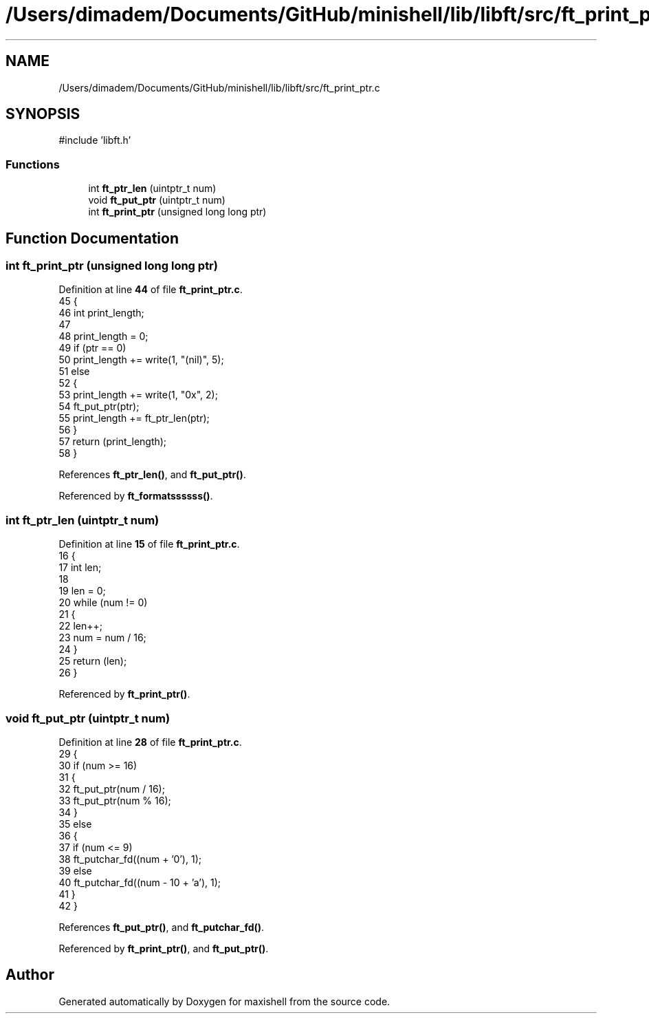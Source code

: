 .TH "/Users/dimadem/Documents/GitHub/minishell/lib/libft/src/ft_print_ptr.c" 3 "Version 1" "maxishell" \" -*- nroff -*-
.ad l
.nh
.SH NAME
/Users/dimadem/Documents/GitHub/minishell/lib/libft/src/ft_print_ptr.c
.SH SYNOPSIS
.br
.PP
\fR#include 'libft\&.h'\fP
.br

.SS "Functions"

.in +1c
.ti -1c
.RI "int \fBft_ptr_len\fP (uintptr_t num)"
.br
.ti -1c
.RI "void \fBft_put_ptr\fP (uintptr_t num)"
.br
.ti -1c
.RI "int \fBft_print_ptr\fP (unsigned long long ptr)"
.br
.in -1c
.SH "Function Documentation"
.PP 
.SS "int ft_print_ptr (unsigned long long ptr)"

.PP
Definition at line \fB44\fP of file \fBft_print_ptr\&.c\fP\&.
.nf
45 {
46     int print_length;
47 
48     print_length = 0;
49     if (ptr == 0)
50         print_length += write(1, "(nil)", 5);
51     else
52     {
53         print_length += write(1, "0x", 2);
54         ft_put_ptr(ptr);
55         print_length += ft_ptr_len(ptr);
56     }
57     return (print_length);
58 }
.PP
.fi

.PP
References \fBft_ptr_len()\fP, and \fBft_put_ptr()\fP\&.
.PP
Referenced by \fBft_formatssssss()\fP\&.
.SS "int ft_ptr_len (uintptr_t num)"

.PP
Definition at line \fB15\fP of file \fBft_print_ptr\&.c\fP\&.
.nf
16 {
17     int len;
18 
19     len = 0;
20     while (num != 0)
21     {
22         len++;
23         num = num / 16;
24     }
25     return (len);
26 }
.PP
.fi

.PP
Referenced by \fBft_print_ptr()\fP\&.
.SS "void ft_put_ptr (uintptr_t num)"

.PP
Definition at line \fB28\fP of file \fBft_print_ptr\&.c\fP\&.
.nf
29 {
30     if (num >= 16)
31     {
32         ft_put_ptr(num / 16);
33         ft_put_ptr(num % 16);
34     }
35     else
36     {
37         if (num <= 9)
38             ft_putchar_fd((num + '0'), 1);
39         else
40             ft_putchar_fd((num \- 10 + 'a'), 1);
41     }
42 }
.PP
.fi

.PP
References \fBft_put_ptr()\fP, and \fBft_putchar_fd()\fP\&.
.PP
Referenced by \fBft_print_ptr()\fP, and \fBft_put_ptr()\fP\&.
.SH "Author"
.PP 
Generated automatically by Doxygen for maxishell from the source code\&.
